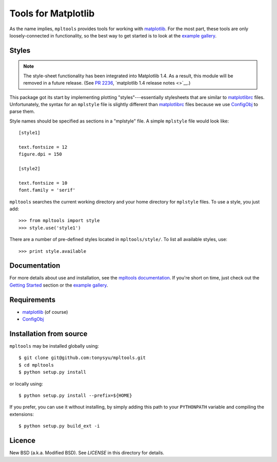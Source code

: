 ====================
Tools for Matplotlib
====================


As the name implies, ``mpltools`` provides tools for working with matplotlib_.
For the most part, these tools are only loosely-connected in functionality, so
the best way to get started is to look at the `example gallery`_.


Styles
======

.. note::

    The style-sheet functionality has been integrated into Matplotlib 1.4. As
    a result, this module will be removed in a future release.
    (See `PR 2236 <https://github.com/matplotlib/matplotlib/pull/2236>`__,
    `matplotlib 1.4 release notes <>`__.)

This package got its start by implementing plotting "styles"---essentially
stylesheets that are similar to matplotlibrc_ files. Unfortunately, the syntax
for an ``mplstyle`` file is slightly different than matplotlibrc_ files because
we use ConfigObj_ to parse them.

Style names should be specified as sections in a "mplstyle" file.  A simple
``mplstyle`` file would look like::

    [style1]

    text.fontsize = 12
    figure.dpi = 150

    [style2]

    text.fontsize = 10
    font.family = 'serif'

``mpltools`` searches the current working directory and your home directory for
``mplstyle`` files. To use a style, you just add::

    >>> from mpltools import style
    >>> style.use('style1')

There are a number of pre-defined styles located in ``mpltools/style/``. To
list all available styles, use::

    >>> print style.available


Documentation
=============

For more details about use and installation, see the `mpltools documentation`_.
If you're short on time, just check out the `Getting Started`_ section or the
`example gallery`_.


Requirements
============

* matplotlib_ (of course)
* ConfigObj_


Installation from source
========================

``mpltools`` may be installed globally using::

    $ git clone git@github.com:tonysyu/mpltools.git
    $ cd mpltools
    $ python setup.py install

or locally using::

    $ python setup.py install --prefix=${HOME}

If you prefer, you can use it without installing, by simply adding
this path to your ``PYTHONPATH`` variable and compiling the extensions::

    $ python setup.py build_ext -i


Licence
=======

New BSD (a.k.a. Modified BSD). See `LICENSE` in this directory for details.


.. _matplotlib: http://matplotlib.sourceforge.net/
.. _example gallery: http://tonysyu.github.com/mpltools/auto_examples/index.html
.. _matplotlibrc: http://matplotlib.sourceforge.net/users/customizing.html
.. _ConfigObj: http://www.voidspace.org.uk/python/configobj.html
.. _mpltools documentation: http://tonysyu.github.com/mpltools
.. _Getting Started: http://tonysyu.github.com/mpltools/getting_started.html
